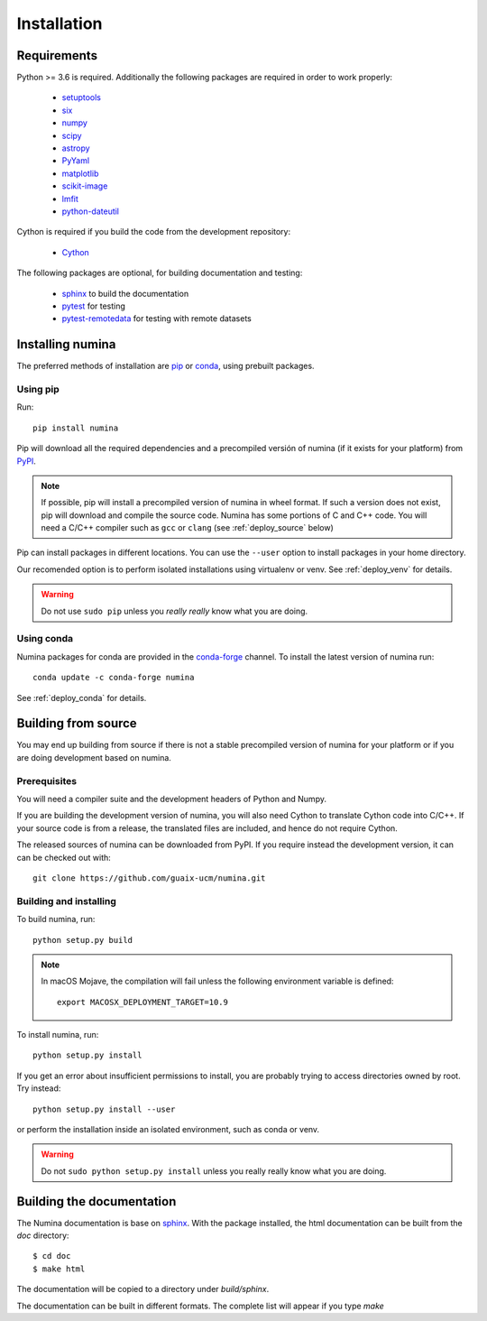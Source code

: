 ============
Installation
============

Requirements
------------

Python >= 3.6 is required. Additionally the following packages are required
in order to work properly:

 - `setuptools <http://pythonhosted.org/setuptools/>`_
 - `six <http://pythonhosted.org/six/>`_
 - `numpy <http://numpy.scipy.org/>`_ 
 - `scipy <http://www.scipy.org>`_
 - `astropy <http://www.astropy.org>`_
 - `PyYaml <http://http://pyyaml.org/>`_
 - `matplotlib <https://matplotlib.org/>`_
 - `scikit-image <https://scikit-image.org/>`_
 - `lmfit <https://lmfit.github.io/lmfit-py/>`_
 - `python-dateutil <https://pypi.org/project/python-dateutil>`_

Cython is required if you build the code from the development repository:

 - `Cython <https://cython.org/>`_

The following packages are optional, for building documentation and testing:

 - `sphinx`_  to build the documentation
 - `pytest`_  for testing
 - `pytest-remotedata <https://github.com/astropy/pytest-remotedata>`_ for testing with remote datasets


Installing numina
-----------------

The preferred methods of installation are `pip <https://pip.pypa.io>`_ or
`conda <https://docs.conda.io/en/latest/>`__, using prebuilt packages.

Using pip
+++++++++

Run::

    pip install numina

Pip will download all the required dependencies and a precompiled versión of numina
(if it exists for your platform) from `PyPI <https://pypi.org/project/numina/>`__.

.. note:: If possible, pip will install a precompiled version of numina in wheel format.
            If such a version does not exist, pip will download and compile the source code.
            Numina has some portions of C and C++ code. You will need a C/C++ compiler
            such as ``gcc`` or ``clang`` (see :ref:`deploy_source` below)

Pip can install packages in different locations. You can use the ``--user`` option
to install packages in your home directory.

Our recomended option is to perform isolated installations
using virtualenv or venv. See :ref:`deploy_venv` for details.

.. warning:: Do not use ``sudo pip`` unless you *really really* know what you are doing.


Using conda
+++++++++++
Numina packages for conda are provided in the `conda-forge <https://conda-forge.org/>`_ channel. To install
the latest version of numina run::

    conda update -c conda-forge numina

See :ref:`deploy_conda` for details.


.. _deploy_source:

Building from source
--------------------

You may end up building from source if there is not a stable precompiled version
of numina for your platform or if you are doing development based on numina.

Prerequisites
+++++++++++++
You will need a compiler suite and the development headers of Python and Numpy.

If you are building the development version of numina, you will also need Cython
to translate Cython code into C/C++. If your source code is from a release,
the translated files are included, and hence do not require Cython.


The released sources of numina can be downloaded from PyPI. If you require instead
the development version, it can can be checked out with::

    git clone https://github.com/guaix-ucm/numina.git

Building and installing
++++++++++++++++++++++++

To build numina, run::

    python setup.py build

.. note:: In macOS Mojave, the compilation will fail unless the following
            environment variable is defined::

                export MACOSX_DEPLOYMENT_TARGET=10.9


To install numina, run::

    python setup.py install


If you get an error about insufficient permissions to install, you are probably trying to access
directories owned by root. Try instead::

    python setup.py install --user

or perform the installation inside an isolated environment, such as conda or venv.


.. warning:: Do not ``sudo python setup.py install`` unless you really really know what you are doing.


Building the documentation
--------------------------
The Numina documentation is base on `sphinx`_. With the package installed, the 
html documentation can be built from the `doc` directory::

  $ cd doc
  $ make html
  
The documentation will be copied to a directory under `build/sphinx`.
  
The documentation can be built in different formats. The complete list will appear
if you type `make` 
  
.. _virtualenv: https://virtualenv.pypa.io/
.. _sphinx: http://sphinx.pocoo.org
.. _pytest: http://pytest.org/latest/
.. _virtualenv_install: https://virtualenv.pypa.io/en/latest/installation.html
.. _virtualenv_usage: https://virtualenv.pypa.io/en/latest/userguide.html
